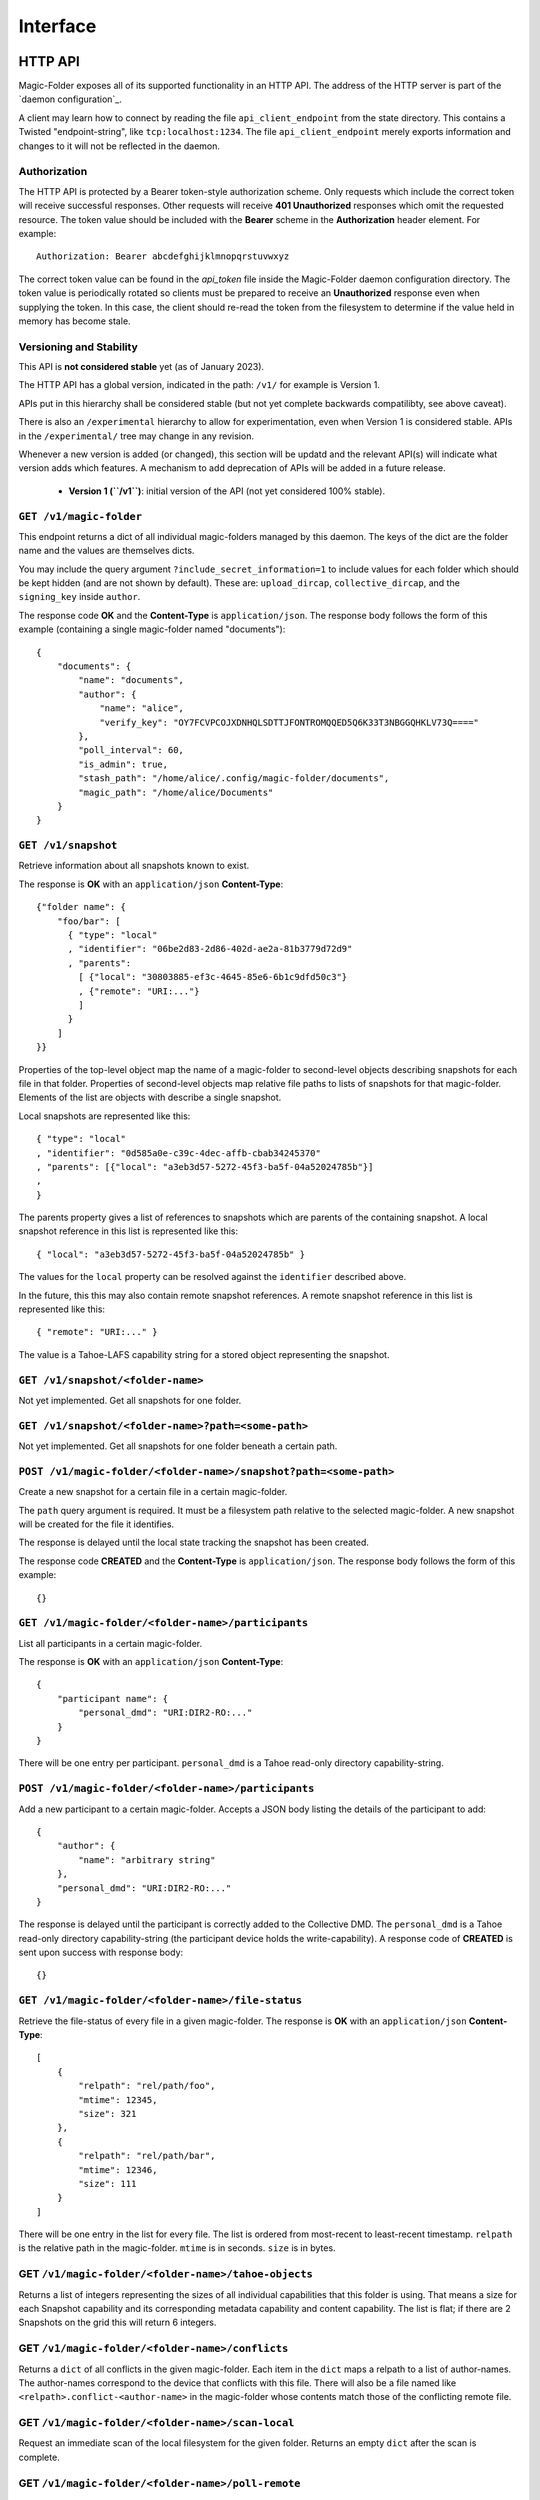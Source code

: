 Interface
=========

.. _http-api:

HTTP API
--------

Magic-Folder exposes all of its supported functionality in an HTTP API.
The address of the HTTP server is part of the `daemon configuration`_.

A client may learn how to connect by reading the file ``api_client_endpoint`` from the state directory.
This contains a Twisted "endpoint-string", like ``tcp:localhost:1234``.
The file ``api_client_endpoint`` merely exports information and changes to it will not be reflected in the daemon.


Authorization
~~~~~~~~~~~~~

The HTTP API is protected by a Bearer token-style authorization scheme.
Only requests which include the correct token will receive successful responses.
Other requests will receive **401 Unauthorized** responses which omit the requested resource.
The token value should be included with the **Bearer** scheme in the **Authorization** header element.
For example::

  Authorization: Bearer abcdefghijklmnopqrstuvwxyz

The correct token value can be found in the *api_token* file inside the Magic-Folder daemon configuration directory.
The token value is periodically rotated so clients must be prepared to receive an **Unauthorized** response even when supplying the token.
In this case,
the client should re-read the token from the filesystem to determine if the value held in memory has become stale.


Versioning and Stability
~~~~~~~~~~~~~~~~~~~~~~~~

This API is **not considered stable** yet (as of January 2023).

The HTTP API has a global version, indicated in the path: ``/v1/`` for example is Version 1.

APIs put in this hierarchy shall be considered stable (but not yet complete backwards compatilibty, see above caveat).

There is also an ``/experimental`` hierarchy to allow for experimentation, even when Version 1 is considered stable.
APIs in the ``/experimental/`` tree may change in any revision.

Whenever a new version is added (or changed), this section will be updatd and the relevant API(s) will indicate what version adds which features.
A mechanism to add deprecation of APIs will be added in a future release.

 - **Version 1 (``/v1``)**: initial version of the API (not yet considered 100% stable).


.. _``daemon configuration``: :ref:``config``

``GET /v1/magic-folder``
~~~~~~~~~~~~~~~~~~~~~~~~

This endpoint returns a dict of all individual magic-folders managed by this daemon.
The keys of the dict are the folder name and the values are themselves dicts.

You may include the query argument ``?include_secret_information=1`` to include values for each folder which should be kept hidden (and are not shown by default).
These are: ``upload_dircap``, ``collective_dircap``, and the ``signing_key`` inside ``author``.

The response code **OK** and the **Content-Type** is ``application/json``.
The response body follows the form of this example (containing a single magic-folder named "documents")::

    {
        "documents": {
            "name": "documents",
            "author": {
                "name": "alice",
                "verify_key": "OY7FCVPCOJXDNHQLSDTTJFONTROMQQED5Q6K33T3NBGGQHKLV73Q===="
            },
            "poll_interval": 60,
            "is_admin": true,
            "stash_path": "/home/alice/.config/magic-folder/documents",
            "magic_path": "/home/alice/Documents"
        }
    }


``GET /v1/snapshot``
~~~~~~~~~~~~~~~~~~~~

Retrieve information about all snapshots known to exist.

The response is **OK** with an ``application/json`` **Content-Type**::

  {"folder name": {
      "foo/bar": [
        { "type": "local"
        , "identifier": "06be2d83-2d86-402d-ae2a-81b3779d72d9"
        , "parents":
	  [ {"local": "30803885-ef3c-4645-85e6-6b1c9dfd50c3"}
	  , {"remote": "URI:..."}
	  ]
        }
      ]
  }}

Properties of the top-level object map the name of a magic-folder to second-level objects describing snapshots for each file in that folder.
Properties of second-level objects map relative file paths to lists of snapshots for that magic-folder.
Elements of the list are objects with describe a single snapshot.

Local snapshots are represented like this::

  { "type": "local"
  , "identifier": "0d585a0e-c39c-4dec-affb-cbab34245370"
  , "parents": [{"local": "a3eb3d57-5272-45f3-ba5f-04a52024785b"}]
  ,
  }

The parents property gives a list of references to snapshots which are parents of the containing snapshot.
A local snapshot reference in this list is represented like this::

  { "local": "a3eb3d57-5272-45f3-ba5f-04a52024785b" }

The values for the ``local`` property can be resolved against the ``identifier`` described above.

In the future,
this this may also contain remote snapshot references.
A remote snapshot reference in this list is represented like this::

  { "remote": "URI:..." }

The value is a Tahoe-LAFS capability string for a stored object representing the snapshot.

``GET /v1/snapshot/<folder-name>``
~~~~~~~~~~~~~~~~~~~~~~~~~~~~~~~~~~

Not yet implemented.
Get all snapshots for one folder.


``GET /v1/snapshot/<folder-name>?path=<some-path>``
~~~~~~~~~~~~~~~~~~~~~~~~~~~~~~~~~~~~~~~~~~~~~~~~~~~

Not yet implemented.
Get all snapshots for one folder beneath a certain path.


``POST /v1/magic-folder/<folder-name>/snapshot?path=<some-path>``
~~~~~~~~~~~~~~~~~~~~~~~~~~~~~~~~~~~~~~~~~~~~~~~~~~~~

Create a new snapshot for a certain file in a certain magic-folder.

The ``path`` query argument is required.
It must be a filesystem path relative to the selected magic-folder.
A new snapshot will be created for the file it identifies.

The response is delayed until the local state tracking the snapshot has been created.

The response code **CREATED** and the **Content-Type** is ``application/json``.
The response body follows the form of this example::

  {}


``GET /v1/magic-folder/<folder-name>/participants``
~~~~~~~~~~~~~~~~~~~~~~~~~~~~~~~~~~~~~~~~~~~~~~~~~~~

List all participants in a certain magic-folder.

The response is **OK** with an ``application/json`` **Content-Type**::

    {
        "participant name": {
            "personal_dmd": "URI:DIR2-RO:..."
        }
    }

There will be one entry per participant.
``personal_dmd`` is a Tahoe read-only directory capability-string.


``POST /v1/magic-folder/<folder-name>/participants``
~~~~~~~~~~~~~~~~~~~~~~~~~~~~~~~~~~~~~~~~~~~~~~~~~~~~

Add a new participant to a certain magic-folder.
Accepts a JSON body listing the details of the participant to add::

    {
        "author": {
            "name": "arbitrary string"
        },
        "personal_dmd": "URI:DIR2-RO:..."
    }

The response is delayed until the participant is correctly added to the Collective DMD.
The ``personal_dmd`` is a Tahoe read-only directory capability-string (the participant device holds the write-capability).
A response code of **CREATED** is sent upon success with response body::

    {}


``GET /v1/magic-folder/<folder-name>/file-status``
~~~~~~~~~~~~~~~~~~~~~~~~~~~~~~~~~~~~~~~~~~~~~~~~~~

Retrieve the file-status of every file in a given magic-folder.
The response is **OK** with an ``application/json`` **Content-Type**::

    [
        {
            "relpath": "rel/path/foo",
            "mtime": 12345,
            "size": 321
        },
        {
            "relpath": "rel/path/bar",
            "mtime": 12346,
            "size": 111
        }
    ]

There will be one entry in the list for every file.
The list is ordered from most-recent to least-recent timestamp.
``relpath`` is the relative path in the magic-folder.
``mtime`` is in seconds.
``size`` is in bytes.


GET ``/v1/magic-folder/<folder-name>/tahoe-objects``
~~~~~~~~~~~~~~~~~~~~~~~~~~~~~~~~~~~~~~~~~~~~~~~~~~

Returns a list of integers representing the sizes of all individual capabilities that this folder is using.
That means a size for each Snapshot capability and its corresponding metadata capability and content capability.
The list is flat; if there are 2 Snapshots on the grid this will return 6 integers.


GET ``/v1/magic-folder/<folder-name>/conflicts``
~~~~~~~~~~~~~~~~~~~~~~~~~~~~~~~~~~~~~~~~~~~~~~~~~~

Returns a ``dict`` of all conflicts in the given magic-folder.
Each item in the ``dict`` maps a relpath to a list of author-names.
The author-names correspond to the device that conflicts with this file.
There will also be a file named like ``<relpath>.conflict-<author-name>`` in the magic-folder whose contents match those of the conflicting remote file.


GET ``/v1/magic-folder/<folder-name>/scan-local``
~~~~~~~~~~~~~~~~~~~~~~~~~~~~~~~~~~~~~~~~~~~~~~~

Request an immediate scan of the local filesystem for the given folder.
Returns an empty ``dict`` after the scan is complete.


GET ``/v1/magic-folder/<folder-name>/poll-remote``
~~~~~~~~~~~~~~~~~~~~~~~~~~~~~~~~~~~~~~~~~~~~~~~~

Request an immediate scan of the Collective DMD and remote participants of the given folder.
Returns an empty ``dict`` after the scan is complete.


POST ``/experimental/magic-folder/<folder-name>/invite``
~~~~~~~~~~~~~~~~~~~~~~~~~~~~~~~~~~~~~~~~~~~~

Create a new invite.
The body of the invite is a JSON object containing the keys:
* ``participant-name``: maps to a string describing what to call the invitee when they join
* ``mode``: ``"read-write"`` or ``"read-only"`` indicating what access the new participant has

This will initiate the invite and returns the serialized invite.
To await the end of the invite process, see the ``.../invite-wait`` endpoint.

A serialized invite is a JSON object that has keys:

* ``id``: A UUID, like ``92148d89-85ae-4677-8629-8ef6de54417d``
* ``participant-name``: the name to call the invitee in the Collective DMD
* ``consumed``: True if the wormhole code has been used up
* ``success``: True if the invite has completed successfully
* ``wormhole-code``: None or the text wormhole code


POST ``/experimental/magic-folder/<folder-name>/invite-wait``
~~~~~~~~~~~~~~~~~~~~~~~~~~~~~~~~~~~~~~~~~~~~~~~~~

Wait for an invite to complete (either successfully or not).

The body of the invite is a JSON object with keys:
* ``id``: the UUID of the invite to await

This endpoint returns 200 OK with the serialized Invite (see above) if the invite concluded successfully.
Otherwise, the endpoint returns a 400 error describing the error.


POST ``/experimental/magic-folder/<folder-name>/join``
~~~~~~~~~~~~~~~~~~~~~~~~~~~~~~~~~~~~~~~~~~

Join a magic-folder by accepting an invite.
The body of the request is a JSON object with keys:

* ``invite-code``: the wormhole code
* ``local-directory``: absolute path of an existing local directory to synchronize files in
* ``author``: arbitrary, valid author name
* ``poll-interval``: seconds between remote update checks
* ``scan-interval``: seconds between local update checks

The endpoint returns 201 Created once the folder is created and joined.
Otherwise, a 400 error is returned describing the error.


POST ``/experimental/magic-folder/<folder-name>/invites``
~~~~~~~~~~~~~~~~~~~~~~~~~~~~~~~~~~~~~~~~~~~~~

List all invites.
Invites are stored in memory only, so this is any active or completed invites since the prorgam started.


.. _status-api:

Status API
----------

There is a WebSocket-based status API located at ``/v1/status``.
This is authenticated the same way as the HTTP API with an ``Authorization:`` header (see above).

All messages are JSON.
Upon connecting, a new client will immediately receive a "state" message::

    {
        "state": {
            "folders": {
                "default": {
                    "downloads": [],
                    "errors": [],
                    "uploads": [],
                    "recent": [
                        {
                            "relpath": "foo"
                            "conflicted": false,
                            "modified": 1634431697,
                            "last-updated": 1634431700
                        }
                    ]
                }
            },
            "synchronizing": false,
            "tahoe": {
                "connected": 3,
                "happy": true,
                "desired": 2
            },
            "scanner": {
                "last-scan": 1634431700.1234
            },
            "poller": {
                "last-poll": null
            }
        }
    }

After that the client may receive further state updates with a ``"state"`` message like the above.
Currently the only valid kind of message is ``"state"``.
The above example has no uploads or downloads happening and a single recent file, ``foo``.

The state for each folder consists of the following information:

- ``"synchronizing"``: ``true`` or ``false``. When ``true`` the
  magic-folder daemon is uploading data to or downloading data from
  Tahoe-LAFS.
- ``"tahoe"``: a dict containing status information about the Tahoe-LAFS connection
  - ``"connected"``: the number of storage-servers the client is connected to
  - ``"desired"``: the number of storage-servers we want to connect to
  - ``"happy"``: ``true`` if ``"connected"`` is greater than the client's configured "happy"
- ``"folders"`` contains keys mapping the folder name to:
  - ``"uploads"`` and ``"downloads"`` contain currently queued or active uploads (or downloads).
    Each ``dict`` in these lists contain:
    - ``"relpath"``: the relative-path
    - ``"queued-at"``: the Unix timestamp when this item was queued
    - ``"started-at"``: the Unix timestamp when we started uploading (or downloading) this item
      This key will not exist until we do start.
  - ``"recent"`` contains a list up to 30 of the most-recently updated files.
    Each ``dict`` in this list contains:
    - ``"relpath"``: the relative path of this item
    - ``"modified"``: the Unix timestamp when the on-disk file was most-recently modified
    - ``"last-updated"``: the Unix timestamp when this item's state was updated in the magic-folder
    - ``"conflicted"``: a boolean indicating if there is a conflict for this relative path
  - ``"scanner"`` contains information about the local changes scanner
    - ``"last-scan"``: ``null`` if no scan is completed yet, or the timestamp of the last completion
  - ``"poller"`` contains information about the remote changes poller
    - ``"last-poll"``: ``null`` if no scan is completed yet, or the timestamp of the last completion

Clients should be tolerant of keys in the state they don't understand.
Unknown state keys should be ignored.
Note that ``"modified"`` is when the local state for thie item changed while ``"last-updated"`` is to do with the filesystem modification time.
For example, a file may have an on-disk modification time that is older than the last time we updated our state about it, especially one that came from another device.

The client doesn't send any messages to the server; it is an error to do so.
